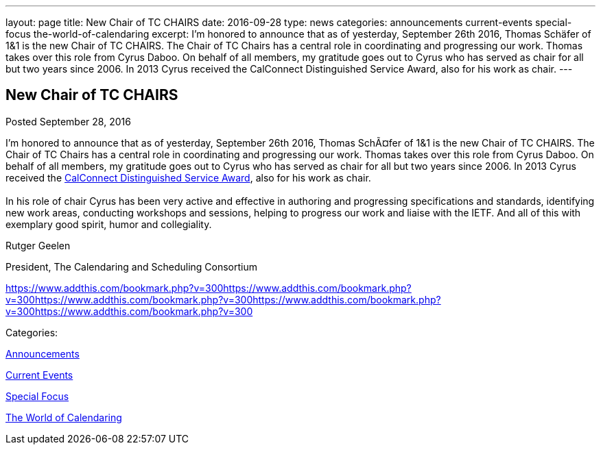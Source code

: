 ---
layout: page
title: New Chair of TC CHAIRS
date: 2016-09-28
type: news
categories: announcements current-events special-focus the-world-of-calendaring
excerpt: I'm honored to announce that as of yesterday, September 26th 2016, Thomas Schäfer of 1&1 is the new Chair of TC CHAIRS. The Chair of TC Chairs has a central role in coordinating and progressing our work. Thomas takes over this role from Cyrus Daboo. On behalf of all members, my gratitude goes out to Cyrus who has served as chair for all but two years since 2006. In 2013 Cyrus received the CalConnect Distinguished Service Award, also for his work as chair.
---

== New Chair of TC CHAIRS

[[node-413]]
Posted September 28, 2016 

I'm honored to announce that as of yesterday, September 26th 2016, Thomas SchÃ¤fer of 1&1 is the new Chair of TC CHAIRS. The Chair of TC Chairs has a central role in coordinating and progressing our work. Thomas takes over this role from Cyrus Daboo. On behalf of all members, my gratitude goes out to Cyrus who has served as chair for all but two years since 2006. In 2013 Cyrus received the https://www.calconnect.org/membership/distinguished-service-award[CalConnect Distinguished Service Award], also for his work as chair. +
 +
 In his role of chair Cyrus has been very active and effective in authoring and progressing specifications and standards, identifying new work areas, conducting workshops and sessions, helping to progress our work and liaise with the IETF. And all of this with exemplary good spirit, humor and collegiality.

Rutger Geelen

President, The Calendaring and Scheduling Consortium

https://www.addthis.com/bookmark.php?v=300https://www.addthis.com/bookmark.php?v=300https://www.addthis.com/bookmark.php?v=300https://www.addthis.com/bookmark.php?v=300https://www.addthis.com/bookmark.php?v=300

Categories:&nbsp;

link:/news/announcements[Announcements]

link:/news/current-events[Current Events]

link:/news/special-focus[Special Focus]

link:/news/the-world-of-calendaring[The World of Calendaring]

